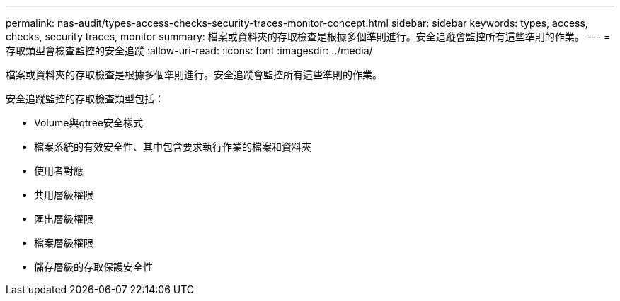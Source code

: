 ---
permalink: nas-audit/types-access-checks-security-traces-monitor-concept.html 
sidebar: sidebar 
keywords: types, access, checks, security traces, monitor 
summary: 檔案或資料夾的存取檢查是根據多個準則進行。安全追蹤會監控所有這些準則的作業。 
---
= 存取類型會檢查監控的安全追蹤
:allow-uri-read: 
:icons: font
:imagesdir: ../media/


[role="lead"]
檔案或資料夾的存取檢查是根據多個準則進行。安全追蹤會監控所有這些準則的作業。

安全追蹤監控的存取檢查類型包括：

* Volume與qtree安全樣式
* 檔案系統的有效安全性、其中包含要求執行作業的檔案和資料夾
* 使用者對應
* 共用層級權限
* 匯出層級權限
* 檔案層級權限
* 儲存層級的存取保護安全性

